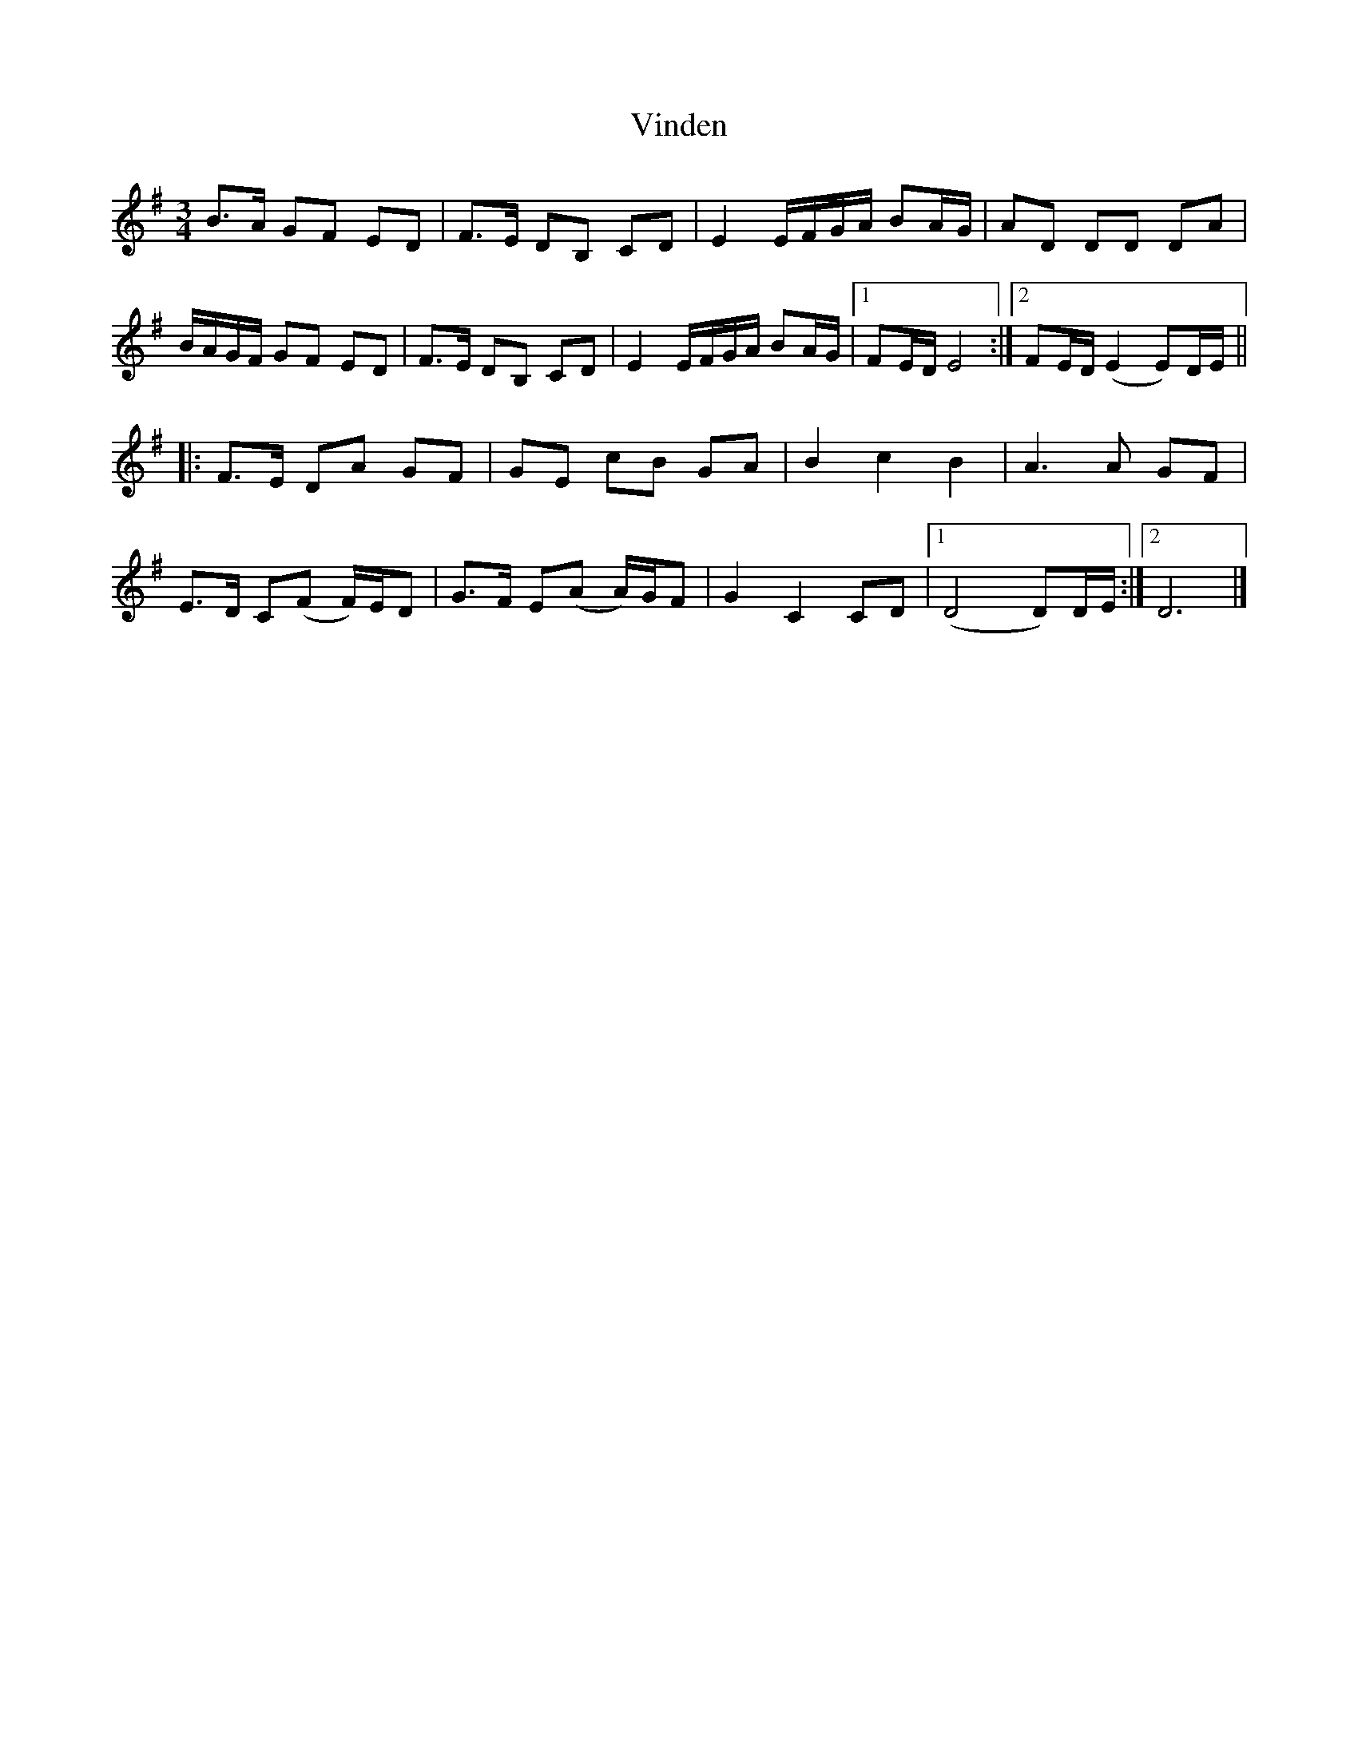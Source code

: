 X: 1
T: Vinden
Z: pbsinclair42
S: https://thesession.org/tunes/15906#setting29915
R: waltz
M: 3/4
L: 1/8
K: Emin
B>A GF ED | F>E DB, CD | E2 E/F/G/A/ BA/G/ | AD DD DA |
B/A/G/F/ GF ED | F>E DB, CD | E2 E/F/G/A/ BA/G/ |1 FE/D/ E4 :|2 FE/D/ (E2 E)D/E/ ||
|: F>E DA GF | GE cB GA | B2 c2 B2 | A3 A GF |
E>D C(F F/)E/D | G>F E(A A/)G/F | G2 C2 CD |1 (D4 D)D/E/ :|2 D6 |]
